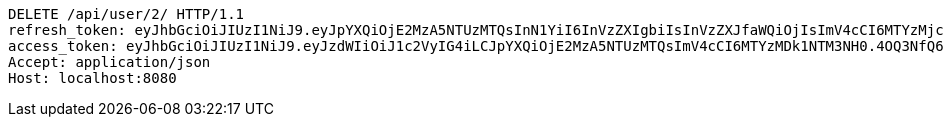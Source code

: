 [source,http,options="nowrap"]
----
DELETE /api/user/2/ HTTP/1.1
refresh_token: eyJhbGciOiJIUzI1NiJ9.eyJpYXQiOjE2MzA5NTUzMTQsInN1YiI6InVzZXIgbiIsInVzZXJfaWQiOjIsImV4cCI6MTYzMjc2OTcxNH0.x6CjZCsqrHVrDWLyGAxNrLe-KU-gOA4vORLk7D7xY8s
access_token: eyJhbGciOiJIUzI1NiJ9.eyJzdWIiOiJ1c2VyIG4iLCJpYXQiOjE2MzA5NTUzMTQsImV4cCI6MTYzMDk1NTM3NH0.4OQ3NfQ6Cq6k58Gajqoq3Z6b67elvQDBe8BPTI3DMH4
Accept: application/json
Host: localhost:8080

----